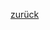 #+AUTHOR: Thomas Bach
#+EMAIL: thbach@students.uni-mainz.de
#+OPTIONS: ':nil *:t -:t ::t <:t H:3 \n:nil ^:t arch:headline
#+OPTIONS: author:t c:nil creator:comment d:(not "LOGBOOK") date:t
#+OPTIONS: e:t email:nil f:t inline:t num:t p:nil pri:nil prop:nil
#+OPTIONS: stat:t tags:t tasks:t tex:t timestamp:t toc:t todo:t |:t
#+DESCRIPTION:
#+KEYWORDS:
#+LANGUAGE: en
#+SELECT_TAGS: export
#+EXCLUDE_TAGS: noexport
#+CREATOR: Emacs 24.4.1 (Org mode 8.3beta)

#+HTML_HEAD: <link rel="stylesheet" title="Zenburn" href="static/zenburn-emacs.css" type="text/css" />
#+HTML_HEAD: <link rel="stylesheet" title="Zenburn" href="static/worg-zenburn.css" type="text/css" />

[[./index.html][zurück]]

